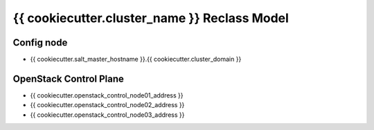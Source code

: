
====================================================
{{ cookiecutter.cluster_name }} Reclass Model
====================================================

Config node
===========

* {{ cookiecutter.salt_master_hostname }}.{{ cookiecutter.cluster_domain }}

OpenStack Control Plane
=======================

* {{ cookiecutter.openstack_control_node01_address }}
* {{ cookiecutter.openstack_control_node02_address }}
* {{ cookiecutter.openstack_control_node03_address }}

